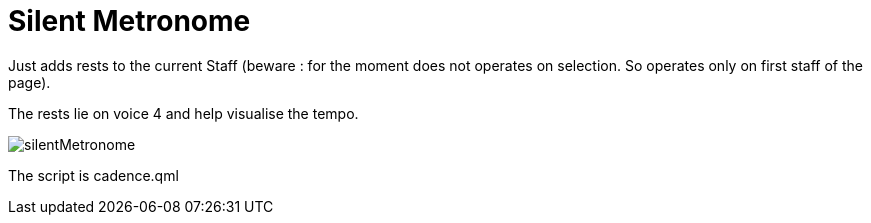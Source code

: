 = Silent Metronome

Just adds rests to the current Staff (beware : for the moment does not operates on selection. So operates only on first staff of the page).

The rests lie on voice 4 and help visualise the tempo.

image::./silentMetronome.jpg[]

The script is cadence.qml



